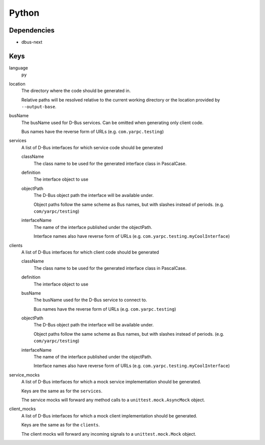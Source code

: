Python
~~~~~~

Dependencies
^^^^^^^^^^^^

- dbus-next

Keys
^^^^

language
   ``py``

location
    The directory where the code should be generated in.

    Relative paths will be resolved relative to the current working
    directory or the location provided by ``--output-base``.

busName
   The busName used for D-Bus services.
   Can be omitted when generating only client code.

   Bus names have the reverse form of URLs (e.g. ``com.yarpc.testing``)

services
   A list of D-Bus interfaces for which service code should be generated

   className
      The class name to be used for the generated interface class in PascalCase.

   definition
      The interface object to use

   objectPath
      The D-Bus object path the interface will be available under.

      Object paths follow the same scheme as Bus names, but with slashes instead of periods. (e.g. ``com/yarpc/testing``)

   interfaceName
      The name of the interface published under the objectPath.

      Interface names also have reverse form of URLs (e.g. ``com.yarpc.testing.myCoolInterface``)

clients
   A list of D-Bus interfaces for which client code should be generated

   className
      The class name to be used for the generated interface class in PascalCase.

   definition
      The interface object to use

   busName
      The busName used for the D-Bus service to connect to.

      Bus names have the reverse form of URLs (e.g. ``com.yarpc.testing``)

   objectPath
      The D-Bus object path the interface will be available under.

      Object paths follow the same scheme as Bus names, but with slashes instead of periods. (e.g. ``com/yarpc/testing``)

   interfaceName
      The name of the interface published under the objectPath.

      Interface names also have reverse form of URLs (e.g. ``com.yarpc.testing.myCoolInterface``)


service_mocks
   A list of D-Bus interfaces for which a mock service implementation should be generated.

   Keys are the same as for the ``services``.

   The service mocks will forward any method calls to a ``unittest.mock.AsyncMock`` object.

client_mocks
   A list of D-Bus interfaces for which a mock client implementation should be generated.

   Keys are the same as for the ``clients``.

   The client mocks will forward any incoming signals to a ``unittest.mock.Mock`` object.


